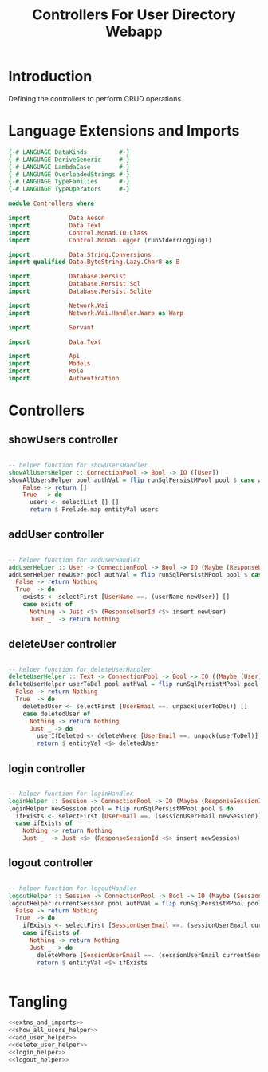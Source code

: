#+TITLE: Controllers For User Directory Webapp


* Introduction

Defining the controllers to perform CRUD operations.
* Language Extensions and Imports

  
#+NAME: extns_and_imports
#+BEGIN_SRC haskell
{-# LANGUAGE DataKinds         #-}
{-# LANGUAGE DeriveGeneric     #-}
{-# LANGUAGE LambdaCase        #-}
{-# LANGUAGE OverloadedStrings #-}
{-# LANGUAGE TypeFamilies      #-}
{-# LANGUAGE TypeOperators     #-}

module Controllers where

import           Data.Aeson
import           Data.Text
import           Control.Monad.IO.Class
import           Control.Monad.Logger (runStderrLoggingT)

import           Data.String.Conversions
import qualified Data.ByteString.Lazy.Char8 as B           

import           Database.Persist
import           Database.Persist.Sql
import           Database.Persist.Sqlite

import           Network.Wai
import           Network.Wai.Handler.Warp as Warp

import           Servant

import           Data.Text

import           Api
import           Models
import           Role
import           Authentication 

#+END_SRC
* Controllers

** showUsers controller

#+NAME: show_all_users_helper
#+BEGIN_SRC haskell 

-- helper function for showUsersHandler
showAllUsersHelper :: ConnectionPool -> Bool -> IO ([User])
showAllUsersHelper pool authVal = flip runSqlPersistMPool pool $ case authVal of
    False -> return []
    True  -> do
      users <- selectList [] []
      return $ Prelude.map entityVal users

#+END_SRC

** addUser controller

#+NAME: add_user_helper
#+BEGIN_SRC haskell

-- helper function for addUserHandler
addUserHelper :: User -> ConnectionPool -> Bool -> IO (Maybe (ResponseUserId))
addUserHelper newUser pool authVal = flip runSqlPersistMPool pool $ case authVal of
  False -> return Nothing
  True  -> do
    exists <- selectFirst [UserName ==. (userName newUser)] []
    case exists of
      Nothing -> Just <$> (ResponseUserId <$> insert newUser)
      Just _  -> return Nothing

#+END_SRC

** deleteUser controller

#+NAME: delete_user_helper
#+BEGIN_SRC haskell

-- helper function for deleteUserHandler
deleteUserHelper :: Text -> ConnectionPool -> Bool -> IO ((Maybe (User)))
deleteUserHelper userToDel pool authVal = flip runSqlPersistMPool pool $ case authVal of
  False -> return Nothing
  True  -> do
    deletedUser <- selectFirst [UserEmail ==. unpack(userToDel)] []
    case deletedUser of
      Nothing -> return Nothing
      Just _ -> do
        userIfDeleted <- deleteWhere [UserEmail ==. unpack(userToDel)]
        return $ entityVal <$> deletedUser

#+END_SRC

** login controller

#+NAME: login_helper
#+BEGIN_SRC haskell

-- helper function for loginHandler
loginHelper :: Session -> ConnectionPool -> IO (Maybe (ResponseSessionId))
loginHelper newSession pool = flip runSqlPersistMPool pool $ do
  ifExists <- selectFirst [UserEmail ==. (sessionUserEmail newSession)] []
  case ifExists of
    Nothing -> return Nothing
    Just _  -> Just <$> (ResponseSessionId <$> insert newSession)
  
#+END_SRC

** logout controller

#+NAME: logout_helper
#+BEGIN_SRC haskell

-- helper function for logoutHandler
logoutHelper :: Session -> ConnectionPool -> Bool -> IO (Maybe (Session))
logoutHelper currentSession pool authVal = flip runSqlPersistMPool pool $ case authVal of
  False -> return Nothing
  True  -> do
    ifExists <- selectFirst [SessionUserEmail ==. (sessionUserEmail currentSession), SessionUserRoles ==. (sessionUserRoles currentSession)] []
    case ifExists of
      Nothing -> return Nothing
      Just _ -> do
        deleteWhere [SessionUserEmail ==. (sessionUserEmail currentSession)]
        return $ entityVal <$> ifExists
      
  
#+END_SRC

* Tangling

#+BEGIN_SRC haskell :eval no :noweb yes :tangle Controllers.hs
<<extns_and_imports>>
<<show_all_users_helper>>
<<add_user_helper>>
<<delete_user_helper>>
<<login_helper>>
<<logout_helper>>
#+END_SRC
